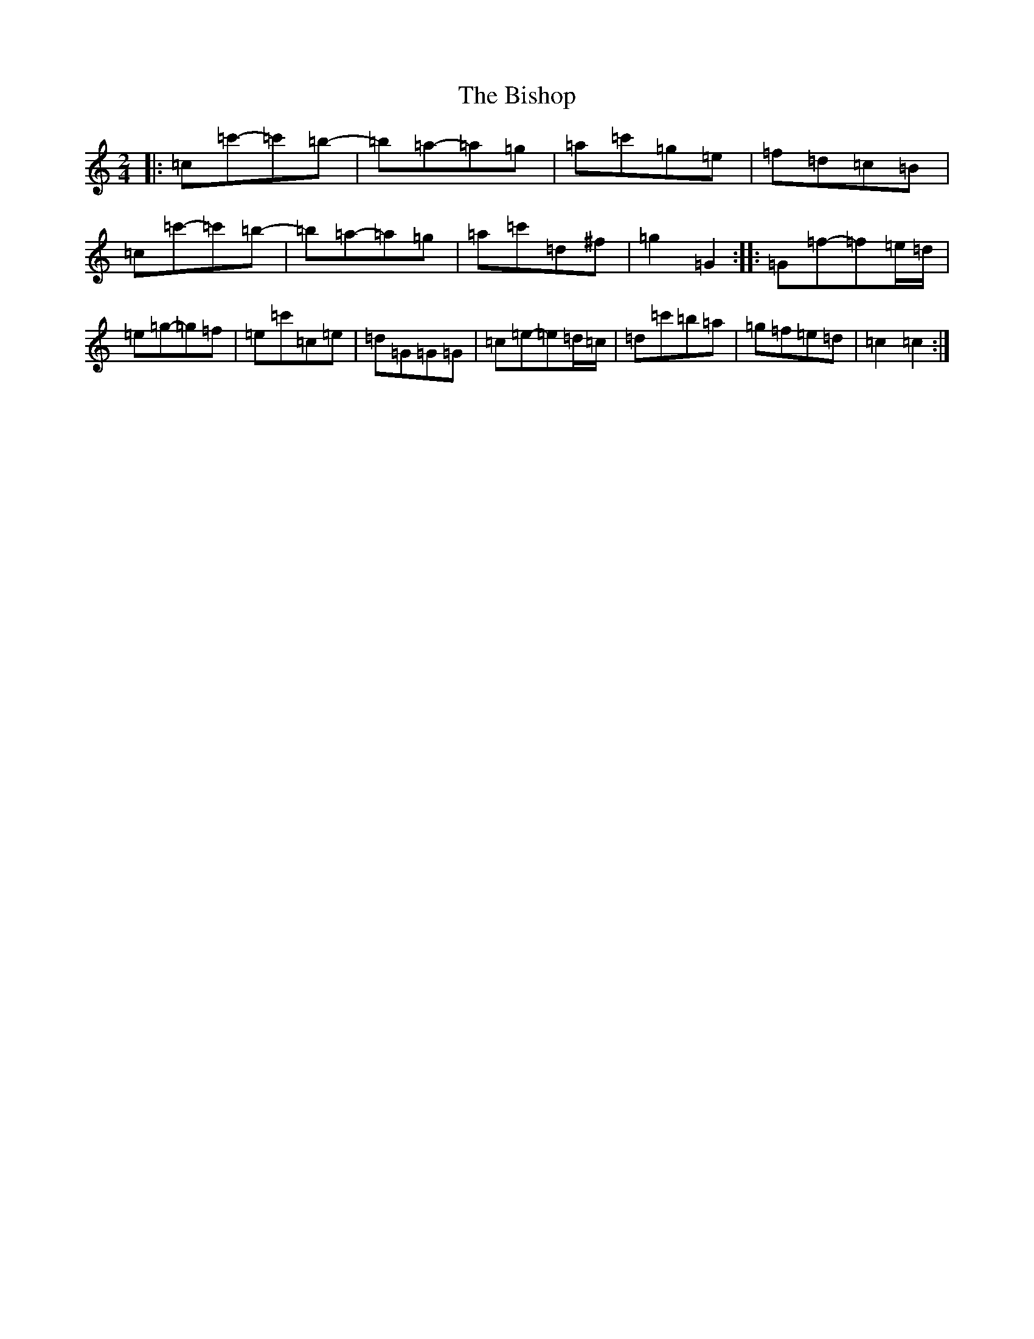 X: 1918
T: Bishop, The
S: https://thesession.org/tunes/6413#setting18138
Z: G Major
R: polka
M:2/4
L:1/8
K: C Major
|:=c=c'-=c'=b-|=b=a-=a=g|=a=c'=g=e|=f=d=c=B|=c=c'-=c'=b-|=b=a-=a=g|=a=c'=d^f|=g2=G2:||:=G=f-=f=e/2=d/2|=e=g-=g=f|=e=c'=c=e|=d=G=G=G|=c=e-=e=d/2=c/2|=d=c'=b=a|=g=f=e=d|=c2=c2:|